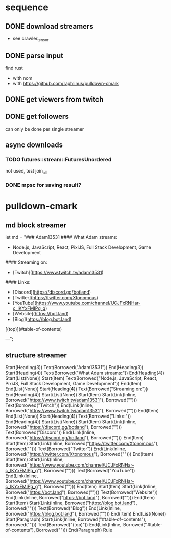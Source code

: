 * sequence
** DONE download streamers
   CLOSED: [2020-05-21 Thu 15:42]
- see crawler_tensor
** DONE parse input
   CLOSED: [2020-05-10 Sun 10:52]
find rust
- with nom
- with https://github.com/raphlinus/pulldown-cmark
** DONE get viewers from twitch
   CLOSED: [2020-05-10 Sun 10:52]

** DONE get followers
   CLOSED: [2020-05-21 Thu 15:42]
can only be done per single streamer
** async downloads
*** TODO futures::stream::FuturesUnordered
not used, test join_all
*** DONE mpsc for saving result?
    CLOSED: [2020-05-21 Thu 15:42]
* pulldown-cmark
** md block streamer
let md = "### Adam13531
#### What Adam streams:
- Node.js, JavaScript, React, PixiJS, Full Stack Development, Game Development
#### Streaming on:
- [Twitch](https://www.twitch.tv/adam13531)
#### Links:
- [Discord](https://discord.gg/botland)
- [Twitter](https://twitter.com/Xtonomous)
- [YouTube](https://www.youtube.com/channel/UCJFxRNHar-c_lKYxFMIPg_g)
- [Website](https://bot.land)
- [Blog](https://blog.bot.land)

[(top)](#table-of-contents)

---";
** structure streamer
Start(Heading(3))
Text(Borrowed("Adam13531"))
End(Heading(3))
Start(Heading(4))
Text(Borrowed("What Adam streams:"))
End(Heading(4))
Start(List(None))
Start(Item)
Text(Borrowed("Node.js, JavaScript, React, PixiJS, Full Stack Development, Game Development"))
End(Item)
End(List(None))
Start(Heading(4))
Text(Borrowed("Streaming on:"))
End(Heading(4))
Start(List(None))
Start(Item)
Start(Link(Inline, Borrowed("https://www.twitch.tv/adam13531"), Borrowed("")))
Text(Borrowed("Twitch"))
End(Link(Inline, Borrowed("https://www.twitch.tv/adam13531"), Borrowed("")))
End(Item)
End(List(None))
Start(Heading(4))
Text(Borrowed("Links:"))
End(Heading(4))
Start(List(None))
Start(Item)
Start(Link(Inline, Borrowed("https://discord.gg/botland"), Borrowed("")))
Text(Borrowed("Discord"))
End(Link(Inline, Borrowed("https://discord.gg/botland"), Borrowed("")))
End(Item)
Start(Item)
Start(Link(Inline, Borrowed("https://twitter.com/Xtonomous"), Borrowed("")))
Text(Borrowed("Twitter"))
End(Link(Inline, Borrowed("https://twitter.com/Xtonomous"), Borrowed("")))
End(Item)
Start(Item)
Start(Link(Inline, Borrowed("https://www.youtube.com/channel/UCJFxRNHar-c_lKYxFMIPg_g"), Borrowed("")))
Text(Borrowed("YouTube"))
End(Link(Inline, Borrowed("https://www.youtube.com/channel/UCJFxRNHar-c_lKYxFMIPg_g"), Borrowed("")))
End(Item)
Start(Item)
Start(Link(Inline, Borrowed("https://bot.land"), Borrowed("")))
Text(Borrowed("Website"))
End(Link(Inline, Borrowed("https://bot.land"), Borrowed("")))
End(Item)
Start(Item)
Start(Link(Inline, Borrowed("https://blog.bot.land"), Borrowed("")))
Text(Borrowed("Blog"))
End(Link(Inline, Borrowed("https://blog.bot.land"), Borrowed("")))
End(Item)
End(List(None))
Start(Paragraph)
Start(Link(Inline, Borrowed("#table-of-contents"), Borrowed("")))
Text(Borrowed("(top)"))
End(Link(Inline, Borrowed("#table-of-contents"), Borrowed("")))
End(Paragraph)
Rule

